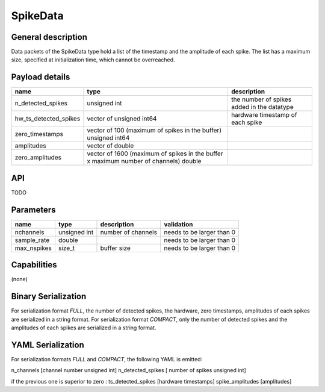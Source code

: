 .. _spikedata:

SpikeData
=========

General description
-------------------
Data packets of the SpikeData type hold a list of the timestamp and the amplitude of each spike.
The list has a maximum size, specified at initialization time, which cannot be overreached.

Payload details
---------------

.. list-table::
   :header-rows: 1

   * - name
     - type
     - description
   * - n_detected_spikes
     - unsigned int
     - the number of spikes added in the datatype
   * - hw_ts_detected_spikes
     - vector of unsigned int64
     - hardware timestamp of each spike
   * - zero_timestamps
     - vector of 100 (maximum of spikes in the buffer) unsigned int64
     -
   * - amplitudes
     - vector of double
     -
   * - zero_amplitudes
     - vector of 1600 (maximum of spikes in the buffer x maximum number of channels) double
     -

API
---

TODO

Parameters
----------

.. list-table::
   :header-rows: 1

   * - name
     - type
     - description
     - validation
   * - nchannels
     - unsigned int
     - number of channels
     - needs to be larger than 0
   * - sample_rate
     - double
     -
     - needs to be larger than 0
   * - max_nspikes
     - size_t
     - buffer size
     - needs to be larger than 0


Capabilities
------------
(none)

Binary Serialization
--------------------
For serialization format *FULL*, the number of detected spikes, the hardware, zero timestamps, amplitudes of each spikes
are serialized in a string format.
For serialization format *COMPACT*, only the number of detected spikes and the amplitudes of each spikes
are serialized in a string format.

YAML Serialization
------------------
For serialization formats *FULL* and *COMPACT*,
the following YAML is emitted:

n_channels [channel number unsigned int]
n_detected_spikes [ number of spikes unsigned int]

if the previous one is superior to zero :
ts_detected_spikes [hardware timestamps]
spike_amplitudes [amplitudes]